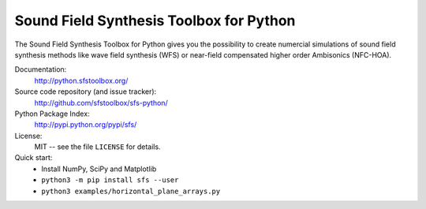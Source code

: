 Sound Field Synthesis Toolbox for Python
========================================

The Sound Field Synthesis Toolbox for Python gives you the possibility to create
numercial simulations of sound field synthesis methods like wave field synthesis
(WFS) or near-field compensated higher order Ambisonics (NFC-HOA).

Documentation:
    http://python.sfstoolbox.org/

Source code repository (and issue tracker):
    http://github.com/sfstoolbox/sfs-python/

Python Package Index:
    http://pypi.python.org/pypi/sfs/

License:
    MIT -- see the file ``LICENSE`` for details.

Quick start:
    * Install NumPy, SciPy and Matplotlib
    * ``python3 -m pip install sfs --user``
    * ``python3 examples/horizontal_plane_arrays.py``
